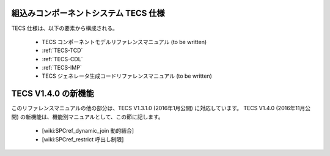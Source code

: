 組込みコンポーネントシステム TECS 仕様
=============================================

TECS 仕様は、以下の要素から構成される。

 * TECS コンポーネントモデルリファレンスマニュアル (to be written)
 * :ref:`TECS-TCD`
 * :ref:`TECS-CDL`
 * :ref:`TECS-IMP`
 * TECS ジェネレータ生成コードリファレンスマニュアル (to be written)

TECS V1.4.0 の新機能
=====================

このリファレンスマニュアルの他の部分は、TECS V1.3.1.0 (2016年1月公開) に対応しています。
TECS V1.4.0 (2016年11月公開) の新機能は、機能別マニュアルとして、この節に記します。

 * [wiki:SPCref_dynamic_join 動的結合]
 * [wiki:SPCref_restrict 呼出し制限]

